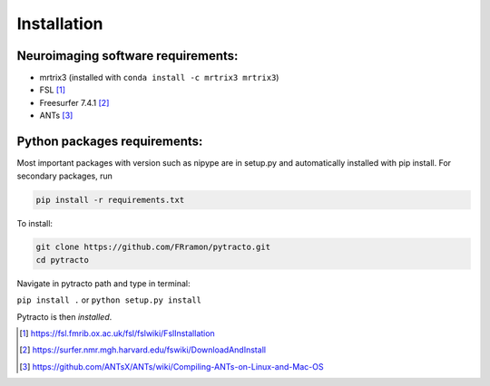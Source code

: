 Installation
============

Neuroimaging software requirements:
-----------------------------------

- mrtrix3 (installed with ``conda install -c mrtrix3 mrtrix3``)
- FSL [1]_
- Freesurfer 7.4.1 [2]_
- ANTs [3]_

Python packages requirements:
-----------------------------

Most important packages with version such as nipype are in setup.py and automatically installed with pip install.
For secondary packages, run


.. code-block:: bash

    pip install -r requirements.txt



To install:

.. code-block:: bash

    git clone https://github.com/FRramon/pytracto.git
    cd pytracto

Navigate in pytracto path and type in terminal:

``pip install .`` or ``python setup.py install``

Pytracto is then *installed*.

.. [1] https://fsl.fmrib.ox.ac.uk/fsl/fslwiki/FslInstallation
.. [2] https://surfer.nmr.mgh.harvard.edu/fswiki/DownloadAndInstall
.. [3] https://github.com/ANTsX/ANTs/wiki/Compiling-ANTs-on-Linux-and-Mac-OS





